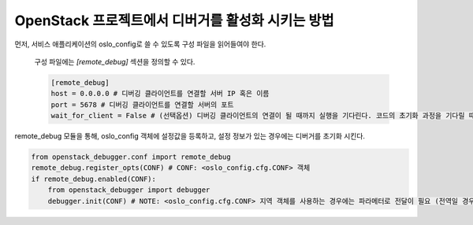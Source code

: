 ==================================================
OpenStack 프로젝트에서 디버거를 활성화 시키는 방법
==================================================

먼저, 서비스 애플리케이션의 oslo_config로 쓸 수 있도록 구성 파일을 읽어들여야 한다.

    구성 파일에는 `[remote_debug]` 섹션을 정의할 수 있다.

    .. code-block:: ini

        [remote_debug]
        host = 0.0.0.0 # 디버깅 클라이언트를 연결할 서버 IP 혹은 이름
        port = 5678 # 디버깅 클라이언트를 연결할 서버의 포트
        wait_for_client = False # (선택옵션) 디버깅 클라이언트의 연결이 될 때까지 실행을 기다린다. 코드의 초기화 과정을 기다릴 때 유용 (기본값: False)

remote_debug 모듈을 통해, oslo_config 객체에 설정값을 등록하고, 설정 정보가 있는 경우에는 디버거를 초기화 시킨다.

.. code-block:: python

    from openstack_debugger.conf import remote_debug
    remote_debug.register_opts(CONF) # CONF: <oslo_config.cfg.CONF> 객체
    if remote_debug.enabled(CONF):
        from openstack_debugger import debugger
        debugger.init(CONF) # NOTE: <oslo_config.cfg.CONF> 지역 객체를 사용하는 경우에는 파라메터로 전달이 필요 (전역일 경우에는 생략 가능)
